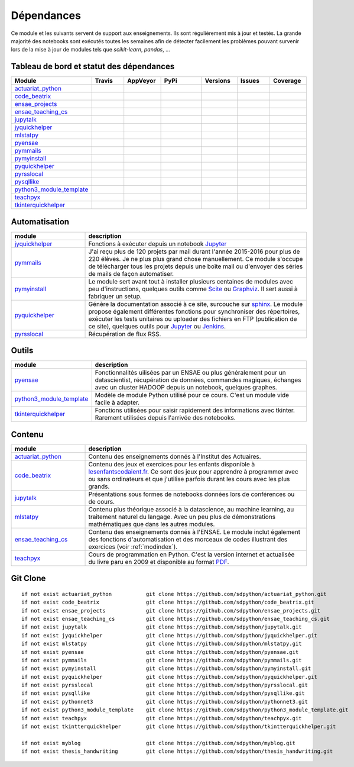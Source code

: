 
.. _ci-status:

Dépendances
===========

Ce module et les suivants servent de support aux enseignements.
Ils sont régulièrement mis à jour et testés.
La grande majorité des notebooks sont exécutés toutes les semaines
afin de détecter facilement les problèmes pouvant survenir lors
de la mise à jour de modules tels que *scikit-learn*, *pandas*, ...

Tableau de bord et statut des dépendances
+++++++++++++++++++++++++++++++++++++++++

.. list-table::
    :widths: 12 10 10 15 10 10 10
    :header-rows: 1

    * - Module
      - Travis
      - AppVeyor
      - PyPi
      - Versions
      - Issues
      - Coverage
    * - `actuariat_python <http://www.xavierdupre.fr/app/actuariat_python/helpsphinx/index.html>`_
      - .. image:: https://travis-ci.org/sdpython/actuariat_python.svg?branch=master
            :target: https://travis-ci.org/sdpython/actuariat_python
            :alt: Build status
      - .. image:: https://ci.appveyor.com/api/projects/status/nelemxw6md6bt95a?svg=true
            :target: https://ci.appveyor.com/project/sdpython/actuariat-python
            :alt: Build Status Windows
      - .. image:: https://badge.fury.io/py/actuariat_python.svg
            :target: http://badge.fury.io/py/actuariat_python
      - .. image:: http://img.shields.io/pypi/pyversions/actuariat_python.png
            :alt: PYPI Package
            :target: https://pypi.python.org/pypi/actuariat_python
      - .. image:: https://badge.waffle.io/sdpython/actuariat_python.png?label=ready&title=Ready
            :alt: Waffle
            :target: https://waffle.io/sdpython/actuariat_python
      - .. image:: https://codecov.io/github/sdpython/actuariat_python/coverage.svg?branch=master
            :target: https://codecov.io/github/sdpython/actuariat_python?branch=master
    * - `code_beatrix <http://lesenfantscodaient.fr>`_
      - .. image:: https://travis-ci.org/sdpython/code_beatrix.svg?branch=master
            :target: https://travis-ci.org/sdpython/code_beatrix
            :alt: Build status
      - .. image:: https://ci.appveyor.com/api/projects/status/g7065ubabg7xxpm6?svg=true
            :target: https://ci.appveyor.com/project/sdpython/code-beatrix
            :alt: Build Status Windows
      - .. image:: https://badge.fury.io/py/code_beatrix.svg
            :target: http://badge.fury.io/py/code_beatrix
      - .. image:: http://img.shields.io/pypi/pyversions/code_beatrix.png
            :alt: PYPI Package
            :target: https://pypi.python.org/pypi/code_beatrix
      - .. image:: https://badge.waffle.io/sdpython/code_beatrix.png?label=ready&title=Ready
            :alt: Waffle
            :target: https://waffle.io/sdpython/code_beatrix
      - .. image:: https://codecov.io/github/sdpython/code_beatrix/coverage.svg?branch=master
            :target: https://codecov.io/github/sdpython/code_beatrix?branch=master
    * - `ensae_projects <http://www.xavierdupre.fr/app/ensae_projects/helpsphinx/index.html>`_
      - .. image:: https://travis-ci.org/sdpython/ensae_projects.svg?branch=master
            :target: https://travis-ci.org/sdpython/ensae_projects
            :alt: Build status
      - .. image:: https://ci.appveyor.com/api/projects/status/5qbwt4kaxpc8w415?svg=true
            :target: https://ci.appveyor.com/project/sdpython/ensae-projects
            :alt: Build Status Windows
      - .. image:: https://badge.fury.io/py/ensae_projects.svg
            :target: http://badge.fury.io/py/ensae_projects
      - .. image:: http://img.shields.io/pypi/pyversions/ensae_projects.png
            :alt: PYPI Package
            :target: https://pypi.python.org/pypi/ensae_projects
      - .. image:: https://badge.waffle.io/sdpython/ensae_projects.png?label=ready&title=Ready
            :alt: Waffle
            :target: https://waffle.io/sdpython/ensae_projects
      - .. image:: https://codecov.io/github/sdpython/ensae_projects/coverage.svg?branch=master
            :target: https://codecov.io/github/sdpython/ensae_projects?branch=master
    * - `ensae_teaching_cs <http://www.xavierdupre.fr/app/ensae_teaching_cs/helpsphinx2/index.html>`_
      - .. image:: https://travis-ci.org/sdpython/ensae_teaching_cs.svg?branch=master
            :target: https://travis-ci.org/sdpython/ensae_teaching_cs
            :alt: Build status
      - .. image:: https://ci.appveyor.com/api/projects/status/ko5g064idp5srm74?svg=true
            :target: https://ci.appveyor.com/project/sdpython/ensae-teaching-cs
            :alt: Build Status Windows
      - .. image:: https://badge.fury.io/py/ensae_teaching_cs.svg
            :target: http://badge.fury.io/py/ensae_teaching_cs
      - .. image:: http://img.shields.io/pypi/pyversions/ensae_teaching_cs.png
            :alt: PYPI Package
            :target: https://pypi.python.org/pypi/ensae_teaching_cs
      - .. image:: https://badge.waffle.io/sdpython/ensae_teaching_cs.png?label=ready&title=Ready
            :alt: Waffle
            :target: https://waffle.io/sdpython/ensae_teaching_cs
      - .. image:: https://codecov.io/github/sdpython/ensae_teaching_cs/coverage.svg?branch=master
            :target: https://codecov.io/github/sdpython/ensae_teaching_cs?branch=master
    * - `jupytalk <http://www.xavierdupre.fr/app/jupytalk/helpsphinx/index.html>`_
      - .. image:: https://travis-ci.org/sdpython/jupytalk.svg?branch=master
            :target: https://travis-ci.org/sdpython/jupytalk
            :alt: Build status
      - .. image:: https://ci.appveyor.com/api/projects/status/cq8d56y2o4ldi7rn?svg=true
            :target: https://ci.appveyor.com/project/sdpython/jupytalk
            :alt: Build Status Windows
      - .. image:: https://badge.fury.io/py/jupytalk.svg
            :target: http://badge.fury.io/py/jupytalk
      - .. image:: http://img.shields.io/pypi/pyversions/jupytalk.png
            :alt: PYPI Package
            :target: https://pypi.python.org/pypi/jupytalk
      - .. image:: https://badge.waffle.io/sdpython/jupytalk.png?label=ready&title=Ready
            :alt: Waffle
            :target: https://waffle.io/sdpython/jupytalk
      - .. image:: https://codecov.io/github/sdpython/jupytalk/coverage.svg?branch=master
            :target: https://codecov.io/github/sdpython/jupytalk?branch=master
    * - `jyquickhelper <http://www.xavierdupre.fr/app/jyquickhelper/helpsphinx/index.html>`_
      - .. image:: https://travis-ci.org/sdpython/jyquickhelper.svg?branch=master
            :target: https://travis-ci.org/sdpython/jyquickhelper
            :alt: Build status
      - .. image:: https://ci.appveyor.com/api/projects/status/2tyc3or7snm6w4xl?svg=true
            :target: https://ci.appveyor.com/project/sdpython/jyquickhelper
            :alt: Build Status Windows
      - .. image:: https://badge.fury.io/py/jyquickhelper.svg
            :target: http://badge.fury.io/py/jyquickhelper
      - .. image:: http://img.shields.io/pypi/pyversions/jyquickhelper.png
            :alt: PYPI Package
            :target: https://pypi.python.org/pypi/jyquickhelper
      - .. image:: https://badge.waffle.io/sdpython/jyquickhelper.png?label=ready&title=Ready
            :alt: Waffle
            :target: https://waffle.io/sdpython/jyquickhelper
      - .. image:: https://codecov.io/github/sdpython/jyquickhelper/coverage.svg?branch=master
            :target: https://codecov.io/github/sdpython/jyquickhelper?branch=master
    * - `mlstatpy <http://www.xavierdupre.fr/app/mlstatpy/helpsphinx/index.html>`_
      - .. image:: https://travis-ci.org/sdpython/mlstatpy.svg?branch=master
            :target: https://travis-ci.org/sdpython/mlstatpy
            :alt: Build status
      - .. image:: https://ci.appveyor.com/api/projects/status/5env33qptorgshaq?svg=true
            :target: https://ci.appveyor.com/project/sdpython/mlstatpy
            :alt: Build Status Windows
      - .. image:: https://badge.fury.io/py/mlstatpy.svg
            :target: http://badge.fury.io/py/mlstatpy
      - .. image:: http://img.shields.io/pypi/pyversions/mlstatpy.png
            :alt: PYPI Package
            :target: https://pypi.python.org/pypi/mlstatpy
      - .. image:: https://badge.waffle.io/sdpython/mlstatpy.png?label=ready&title=Ready
            :alt: Waffle
            :target: https://waffle.io/sdpython/mlstatpy
      - .. image:: https://codecov.io/github/sdpython/mlstatpy/coverage.svg?branch=master
            :target: https://codecov.io/github/sdpython/mlstatpy?branch=master
    * - `pyensae <http://www.xavierdupre.fr/app/pyensae/helpsphinx/index.html>`_
      - .. image:: https://travis-ci.org/sdpython/pyensae.svg?branch=master
            :target: https://travis-ci.org/sdpython/pyensae
            :alt: Build status
      - .. image:: https://ci.appveyor.com/api/projects/status/jioxwx1igwbqwa28?svg=true
            :target: https://ci.appveyor.com/project/sdpython/pyensae
            :alt: Build Status Windows
      - .. image:: https://badge.fury.io/py/pyensae.svg
            :target: http://badge.fury.io/py/pyensae
      - .. image:: http://img.shields.io/pypi/pyversions/pyensae.png
            :alt: PYPI Package
            :target: https://pypi.python.org/pypi/pyensae
      - .. image:: https://badge.waffle.io/sdpython/pyensae.png?label=ready&title=Ready
            :alt: Waffle
            :target: https://waffle.io/sdpython/pyensae
      - .. image:: https://codecov.io/github/sdpython/pyensae/coverage.svg?branch=master
            :target: https://codecov.io/github/sdpython/pyensae?branch=master
    * - `pymmails <http://www.xavierdupre.fr/app/pymmails/helpsphinx/index.html>`_
      - .. image:: https://travis-ci.org/sdpython/pymmails.svg?branch=master
            :target: https://travis-ci.org/sdpython/pymmails
            :alt: Build status
      - .. image:: https://ci.appveyor.com/api/projects/status/hqhhdndvayrx0r9k?svg=true
            :target: https://ci.appveyor.com/project/sdpython/pymmails
            :alt: Build Status Windows
      - .. image:: https://badge.fury.io/py/pymmails.svg
            :target: http://badge.fury.io/py/pymmails
      - .. image:: http://img.shields.io/pypi/pyversions/pymmails.png
            :alt: PYPI Package
            :target: https://pypi.python.org/pypi/pymmails
      - .. image:: https://badge.waffle.io/sdpython/pymmails.png?label=ready&title=Ready
            :alt: Waffle
            :target: https://waffle.io/sdpython/pymmails
      - .. image:: https://codecov.io/github/sdpython/pymmails/coverage.svg?branch=master
            :target: https://codecov.io/github/sdpython/pymmails?branch=master
    * - `pymyinstall <http://www.xavierdupre.fr/app/pymyinstall/helpsphinx/index.html>`_
      - .. image:: https://travis-ci.org/sdpython/pymyinstall.svg?branch=master
            :target: https://travis-ci.org/sdpython/pymyinstall
            :alt: Build status
      - .. image:: https://ci.appveyor.com/api/projects/status/ccsvoi29n3a71i6j?svg=true
            :target: https://ci.appveyor.com/project/sdpython/pymyinstall
            :alt: Build Status Windows
      - .. image:: https://badge.fury.io/py/pymyinstall.svg
            :target: http://badge.fury.io/py/pymyinstall
      - .. image:: http://img.shields.io/pypi/pyversions/pymyinstall.png
            :alt: PYPI Package
            :target: https://pypi.python.org/pypi/pymyinstall
      - .. image:: https://badge.waffle.io/sdpython/pymyinstall.png?label=ready&title=Ready
            :alt: Waffle
            :target: https://waffle.io/sdpython/pymyinstall
      - .. image:: https://codecov.io/github/sdpython/pymyinstall/coverage.svg?branch=master
            :target: https://codecov.io/github/sdpython/pymyinstall?branch=master
    * - `pyquickhelper <http://www.xavierdupre.fr/app/pyquickhelper/helpsphinx/index.html>`_
      - .. image:: https://travis-ci.org/sdpython/pyquickhelper.svg?branch=master
            :target: https://travis-ci.org/sdpython/pyquickhelper
            :alt: Build status
      - .. image:: https://ci.appveyor.com/api/projects/status/t2g9olcgqgdvqq3l?svg=true
            :target: https://ci.appveyor.com/project/sdpython/pyquickhelper
            :alt: Build Status Windows
      - .. image:: https://badge.fury.io/py/pyquickhelper.svg
            :target: http://badge.fury.io/py/pyquickhelper
      - .. image:: http://img.shields.io/pypi/pyversions/pyquickhelper.png
            :alt: PYPI Package
            :target: https://pypi.python.org/pypi/pyquickhelper
      - .. image:: https://badge.waffle.io/sdpython/pyquickhelper.png?label=ready&title=Ready
            :alt: Waffle
            :target: https://waffle.io/sdpython/pyquickhelper
      - .. image:: https://codecov.io/github/sdpython/pyquickhelper/coverage.svg?branch=master
            :target: https://codecov.io/github/sdpython/pyquickhelper?branch=master
    * - `pyrsslocal <http://www.xavierdupre.fr/app/pyrsslocal/helpsphinx/index.html>`_
      - .. image:: https://travis-ci.org/sdpython/pyrsslocal.svg?branch=master
            :target: https://travis-ci.org/sdpython/pyrsslocal
            :alt: Build status
      - .. image:: https://ci.appveyor.com/api/projects/status/0cc1qtlccq8k7hdx?svg=true
            :target: https://ci.appveyor.com/project/sdpython/pyrsslocal
            :alt: Build Status Windows
      - .. image:: https://badge.fury.io/py/pyrsslocal.svg
            :target: http://badge.fury.io/py/pyrsslocal
      - .. image:: http://img.shields.io/pypi/pyversions/pyrsslocal.png
            :alt: PYPI Package
            :target: https://pypi.python.org/pypi/pyrsslocal
      - .. image:: https://badge.waffle.io/sdpython/pyrsslocal.png?label=ready&title=Ready
            :alt: Waffle
            :target: https://waffle.io/sdpython/pyrsslocal
      - .. image:: https://codecov.io/github/sdpython/pyrsslocal/coverage.svg?branch=master
            :target: https://codecov.io/github/sdpython/pyrsslocal?branch=master
    * - `pysqllike <http://www.xavierdupre.fr/app/pysqllike/helpsphinx/index.html>`_
      - .. image:: https://travis-ci.org/sdpython/pysqllike.svg?branch=master
            :target: https://travis-ci.org/sdpython/pysqllike
            :alt: Build status
      - .. image:: https://ci.appveyor.com/api/projects/status/rrpks1pgivea23js?svg=true
            :target: https://ci.appveyor.com/project/sdpython/pysqllike
            :alt: Build Status Windows
      - .. image:: https://badge.fury.io/py/pysqllike.svg
            :target: http://badge.fury.io/py/pysqllike
      - .. image:: http://img.shields.io/pypi/pyversions/pysqllike.png
            :alt: PYPI Package
            :target: https://pypi.python.org/pypi/pysqllike
      - .. image:: https://badge.waffle.io/sdpython/pysqllike.png?label=ready&title=Ready
            :alt: Waffle
            :target: https://waffle.io/sdpython/pysqllike
      - .. image:: https://codecov.io/github/sdpython/pysqllike/coverage.svg?branch=master
            :target: https://codecov.io/github/sdpython/pysqllike?branch=master
    * - `python3_module_template <http://www.xavierdupre.fr/app/python3_module_template/helpsphinx/index.html>`_
      - .. image:: https://travis-ci.org/sdpython/python3_module_template.svg?branch=master
            :target: https://travis-ci.org/sdpython/python3_module_template
            :alt: Build status
      - .. image:: https://ci.appveyor.com/api/projects/status/8yv4brsckay4374a?svg=true
            :target: https://ci.appveyor.com/project/sdpython/python3-module-template
            :alt: Build Status Windows
      -
      -
      - .. image:: https://badge.waffle.io/sdpython/python3_module_template.png?label=ready&title=Ready
            :alt: Waffle
            :target: https://waffle.io/sdpython/python3_module_template
      - .. image:: https://codecov.io/github/sdpython/python3_module_template/coverage.svg?branch=master
            :target: https://codecov.io/github/sdpython/python3_module_template?branch=master
    * - `teachpyx <http://www.xavierdupre.fr/app/teachpyx/helpsphinx/index.html>`_
      - .. image:: https://travis-ci.org/sdpython/teachpyx.svg?branch=master
            :target: https://travis-ci.org/sdpython/teachpyx
            :alt: Build status
      - .. image:: https://ci.appveyor.com/api/projects/status/5jl303wl14dtesl0?svg=true
            :target: https://ci.appveyor.com/project/sdpython/teachpyx
            :alt: Build Status Windows
      - .. image:: https://badge.fury.io/py/teachpyx.svg
            :target: http://badge.fury.io/py/teachpyx
      - .. image:: http://img.shields.io/pypi/pyversions/teachpyx.png
            :alt: PYPI Package
            :target: https://pypi.python.org/pypi/teachpyx
      - .. image:: https://badge.waffle.io/sdpython/teachpyx.png?label=ready&title=Ready
            :alt: Waffle
            :target: https://waffle.io/sdpython/teachpyx
      - .. image:: https://codecov.io/github/sdpython/teachpyx/coverage.svg?branch=master
            :target: https://codecov.io/github/sdpython/teachpyx?branch=master
    * - `tkinterquickhelper <http://www.xavierdupre.fr/app/tkinterquickhelper/helpsphinx/index.html>`_
      - .. image:: https://travis-ci.org/sdpython/tkinterquickhelper.svg?branch=master
            :target: https://travis-ci.org/sdpython/tkinterquickhelper
            :alt: Build status
      - .. image:: https://ci.appveyor.com/api/projects/status/pa7r09m6ihvif3x6?svg=true
            :target: https://ci.appveyor.com/project/sdpython/tkinterquickhelper
            :alt: Build Status Windows
      - .. image:: https://badge.fury.io/py/tkinterquickhelper.svg
            :target: http://badge.fury.io/py/tkinterquickhelper
      - .. image:: http://img.shields.io/pypi/pyversions/tkinterquickhelper.png
            :alt: PYPI Package
            :target: https://pypi.python.org/pypi/tkinterquickhelper
      - .. image:: https://badge.waffle.io/sdpython/tkinterquickhelper.png?label=ready&title=Ready
            :alt: Waffle
            :target: https://waffle.io/sdpython/tkinterquickhelper
      - .. image:: https://codecov.io/github/sdpython/tkinterquickhelper/coverage.svg?branch=master
            :target: https://codecov.io/github/sdpython/tkinterquickhelper?branch=master

Automatisation
++++++++++++++

.. list-table::
    :widths: 5 15
    :header-rows: 1

    * - module
      - description
    * - `jyquickhelper <http://www.xavierdupre.fr/app/jyquickhelper/helpsphinx/index.html>`_
      - Fonctions à exécuter depuis un notebook `Jupyter <http://jupyter.org/>`_
    * - `pymmails <http://www.xavierdupre.fr/app/pymmails/helpsphinx/index.html>`_
      - J'ai reçu plus de 120 projets par mail durant l'année 2015-2016 pour plus de 220 élèves.
        Je ne plus plus grand chose manuellement. Ce module s'occupe de télécharger tous les projets
        depuis une boîte mail ou d'envoyer des séries de mails de façon automatiser.
    * - `pymyinstall <http://www.xavierdupre.fr/app/pymyinstall/helpsphinx/index.html>`_
      - Le module sert avant tout à installer plusieurs centaines de modules avec peu d'instructions,
        quelques outils comme `Scite <http://www.scintilla.org/SciTE.html>`_ ou
        `Graphviz <http://www.graphviz.org/>`_.
        Il sert aussi à fabriquer un setup.
    * - `pyquickhelper <http://www.xavierdupre.fr/app/pyquickhelper/helpsphinx/index.html>`_
      - Génère la documentation associé à ce site, surcouche sur `sphinx <http://www.sphinx-doc.org/en/stable/>`_.
        Le module propose également différentes fonctions pour synchroniser des répertoires,
        exécuter les tests unitaires ou
        uploader des fichiers en FTP (publication de ce site), quelques outils
        pour `Jupyter <http://jupyter.org/>`_ ou `Jenkins <https://jenkins.io/>`_.
    * - `pyrsslocal <http://www.xavierdupre.fr/app/pyrsslocal/helpsphinx/index.html>`_
      - Récupération de flux RSS.

Outils
++++++

.. list-table::
    :widths: 5 15
    :header-rows: 1

    * - module
      - description
    * - `pyensae <http://www.xavierdupre.fr/app/pyensae/helpsphinx/index.html>`_
      - Fonctionnalités uilisées par un ENSAE ou plus généralement pour un datascientist,
        récupération de données, commandes magiques, échanges avec un cluster HADOOP
        depuis un notebook, quelques graphes.
    * - `python3_module_template <http://www.xavierdupre.fr/app/python3_module_template/helpsphinx/index.html>`_
      - Modèle de module Python utilisé pour ce cours. C'est un module vide facile à adapter.
    * - `tkinterquickhelper <http://www.xavierdupre.fr/app/tkinterquickhelper/helpsphinx/index.html>`_
      - Fonctions utilisées pour saisir rapidement des informations avec tkinter.
        Rarement utilisées depuis l'arrivée des notebooks.

Contenu
+++++++

.. list-table::
    :widths: 5 15
    :header-rows: 1

    * - module
      - description
    * - `actuariat_python <http://www.xavierdupre.fr/app/actuariat_python/helpsphinx/index.html>`_
      - Contenu des enseignements donnés à l'Institut des Actuaires.
    * - `code_beatrix <http://lesenfantscodaient.fr>`_
      - Contenu des jeux et exercices pour les enfants disponible
        à `lesenfantscodaient.fr <http://lesenfantscodaient.fr/>`_.
        Ce sont des jeux pour apprendre à programmer avec ou sans ordinateurs
        et que j'utilise parfois durant les cours avec les plus grands.
    * - `jupytalk <http://www.xavierdupre.fr/app/jupytalk/helpsphinx/index.html>`_
      - Présentations sous formes de notebooks données lors de conférences ou de cours.
    * - `mlstatpy <http://www.xavierdupre.fr/app/mlstatpy/helpsphinx/index.html>`_
      - Contenu plus théorique associé à la datascience, au machine learning,
        au traitement naturel du langage. Avec un peu plus de démonstrations
        mathématiques que dans les autres modules.
    * - `ensae_teaching_cs <http://www.xavierdupre.fr/app/ensae_teaching_cs/helpsphinx3/index.html>`_
      - Contenu des enseignements donnés à l'ENSAE.
        Le module inclut également des fonctions d'automatisation et des morceaux de codes
        illustrant des exercices (voir :ref:`modindex`).
    * - `teachpyx <http://www.xavierdupre.fr/app/teachpyx/helpsphinx/index.html>`_
      - Cours de programmation en Python. C'est la version internet et actualisée
        du livre paru en 2009 et disponible au format
        `PDF <http://www.xavierdupre.fr/site2013/index_documents.html>`_.

Git Clone
+++++++++

::

    if not exist actuariat_python           git clone https://github.com/sdpython/actuariat_python.git
    if not exist code_beatrix               git clone https://github.com/sdpython/code_beatrix.git
    if not exist ensae_projects             git clone https://github.com/sdpython/ensae_projects.git
    if not exist ensae_teaching_cs          git clone https://github.com/sdpython/ensae_teaching_cs.git
    if not exist jupytalk                   git clone https://github.com/sdpython/jupytalk.git
    if not exist jyquickhelper              git clone https://github.com/sdpython/jyquickhelper.git
    if not exist mlstatpy                   git clone https://github.com/sdpython/mlstatpy.git
    if not exist pyensae                    git clone https://github.com/sdpython/pyensae.git
    if not exist pymmails                   git clone https://github.com/sdpython/pymmails.git
    if not exist pymyinstall                git clone https://github.com/sdpython/pymyinstall.git
    if not exist pyquickhelper              git clone https://github.com/sdpython/pyquickhelper.git
    if not exist pyrsslocal                 git clone https://github.com/sdpython/pyrsslocal.git
    if not exist pysqllike                  git clone https://github.com/sdpython/pysqllike.git
    if not exist pythonnet3                 git clone https://github.com/sdpython/pythonnet3.git
    if not exist python3_module_template    git clone https://github.com/sdpython/python3_module_template.git
    if not exist teachpyx                   git clone https://github.com/sdpython/teachpyx.git
    if not exist tkintterquickhelper        git clone https://github.com/sdpython/tkintterquickhelper.git

    if not exist myblog                     git clone https://github.com/sdpython/myblog.git
    if not exist thesis_handwriting         git clone https://github.com/sdpython/thesis_handwriting.git
